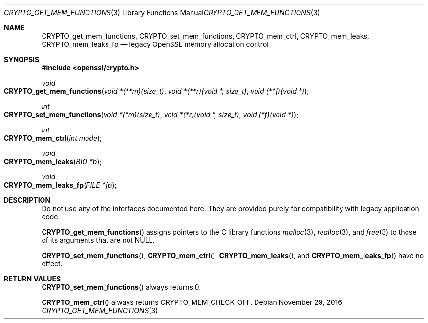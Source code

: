 .\"	$OpenBSD: CRYPTO_get_mem_functions.3,v 1.2 2016/11/29 21:29:19 jmc Exp $
.\"
.\" Copyright (c) 2016 Ingo Schwarze <schwarze@openbsd.org>
.\"
.\" Permission to use, copy, modify, and distribute this software for any
.\" purpose with or without fee is hereby granted, provided that the above
.\" copyright notice and this permission notice appear in all copies.
.\"
.\" THE SOFTWARE IS PROVIDED "AS IS" AND THE AUTHOR DISCLAIMS ALL WARRANTIES
.\" WITH REGARD TO THIS SOFTWARE INCLUDING ALL IMPLIED WARRANTIES OF
.\" MERCHANTABILITY AND FITNESS. IN NO EVENT SHALL THE AUTHOR BE LIABLE FOR
.\" ANY SPECIAL, DIRECT, INDIRECT, OR CONSEQUENTIAL DAMAGES OR ANY DAMAGES
.\" WHATSOEVER RESULTING FROM LOSS OF USE, DATA OR PROFITS, WHETHER IN AN
.\" ACTION OF CONTRACT, NEGLIGENCE OR OTHER TORTIOUS ACTION, ARISING OUT OF
.\" OR IN CONNECTION WITH THE USE OR PERFORMANCE OF THIS SOFTWARE.
.\"
.Dd $Mdocdate: November 29 2016 $
.Dt CRYPTO_GET_MEM_FUNCTIONS 3
.Os
.Sh NAME
.Nm CRYPTO_get_mem_functions ,
.Nm CRYPTO_set_mem_functions ,
.Nm CRYPTO_mem_ctrl ,
.Nm CRYPTO_mem_leaks ,
.Nm CRYPTO_mem_leaks_fp
.Nd legacy OpenSSL memory allocation control
.Sh SYNOPSIS
.In openssl/crypto.h
.Ft void
.Fo CRYPTO_get_mem_functions
.Fa "void *(**m)(size_t)"
.Fa "void *(**r)(void *, size_t)"
.Fa "void (**f)(void *)"
.Fc
.Ft int
.Fo CRYPTO_set_mem_functions
.Fa "void *(*m)(size_t)"
.Fa "void *(*r)(void *, size_t)"
.Fa "void (*f)(void *)"
.Fc
.Ft int
.Fo CRYPTO_mem_ctrl
.Fa "int mode"
.Fc
.Ft void
.Fo CRYPTO_mem_leaks
.Fa "BIO *b"
.Fc
.Ft void
.Fo CRYPTO_mem_leaks_fp
.Fa "FILE *fp"
.Fc
.Sh DESCRIPTION
Do not use any of the interfaces documented here.
They are provided purely for compatibility with legacy application code.
.Pp
.Fn CRYPTO_get_mem_functions
assigns pointers to the C library functions
.Xr malloc 3 ,
.Xr realloc 3 ,
and
.Xr free 3
to those of its arguments that are not
.Dv NULL .
.Pp
.Fn CRYPTO_set_mem_functions ,
.Fn CRYPTO_mem_ctrl ,
.Fn CRYPTO_mem_leaks ,
and
.Fn CRYPTO_mem_leaks_fp
have no effect.
.Sh RETURN VALUES
.Fn CRYPTO_set_mem_functions
always returns 0.
.Pp
.Fn CRYPTO_mem_ctrl
always returns
.Dv CRYPTO_MEM_CHECK_OFF .
